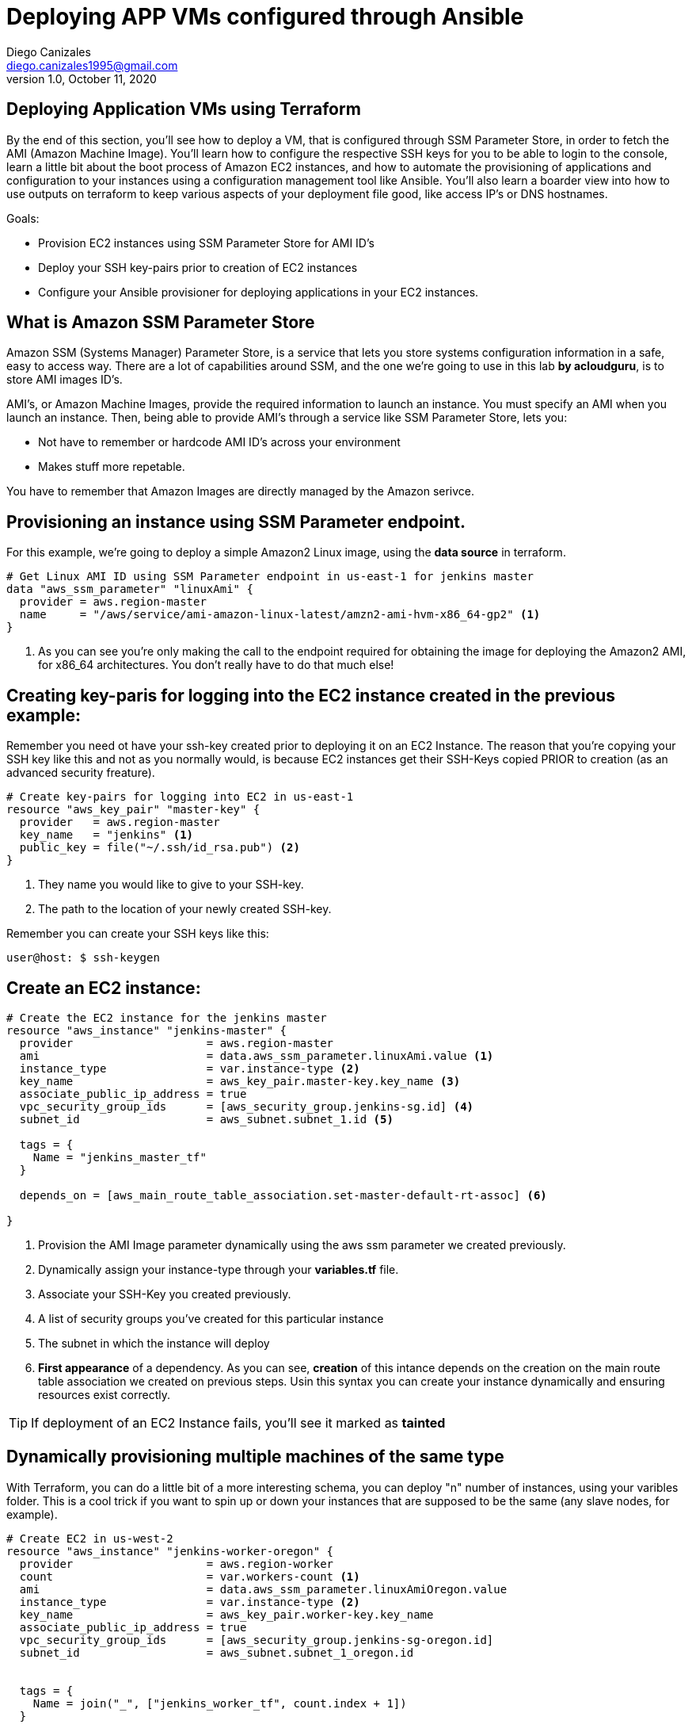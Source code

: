 

= Deploying APP VMs configured through Ansible
Diego Canizales <diego.canizales1995@gmail.com>
1.0, October 11, 2020


== Deploying Application VMs using Terraform

By the end of this section, you'll see how to deploy a VM, that is configured through SSM Parameter Store, in order to fetch the AMI (Amazon Machine Image). You'll learn how  to configure the respective SSH keys for you to be able to login to the console, learn a little bit about the boot process of Amazon EC2 instances, and how to automate the provisioning of applications and configuration to your instances using a configuration management tool like Ansible. You'll also learn a boarder view into how to use outputs on terraform to keep various aspects of your deployment file good, like access IP's or DNS hostnames.


Goals:

* Provision EC2 instances using SSM Parameter Store for AMI ID's
* Deploy your SSH key-pairs prior to creation of EC2 instances
* Configure your Ansible provisioner for deploying applications in your EC2 instances.


== What is Amazon SSM Parameter Store

Amazon SSM (Systems Manager) Parameter Store, is a service that lets you store systems configuration information in a safe, easy to access way. There are a lot of capabilities around SSM, and the one we're going to use in this lab *by acloudguru*, is to store AMI images ID's. 

AMI's, or Amazon Machine Images, provide the required information to launch an instance. You must specify an AMI when you launch an instance. Then, being able to provide AMI's through a service like SSM Parameter Store, lets you:

* Not have to remember or hardcode AMI ID's across your environment
* Makes stuff more repetable.


You have to remember that Amazon Images are directly managed by the Amazon serivce.


== Provisioning an instance using SSM Parameter endpoint.


For this example, we're going to deploy a simple Amazon2 Linux image, using the *data source* in terraform.



[source, HCL]
----
# Get Linux AMI ID using SSM Parameter endpoint in us-east-1 for jenkins master
data "aws_ssm_parameter" "linuxAmi" {
  provider = aws.region-master
  name     = "/aws/service/ami-amazon-linux-latest/amzn2-ami-hvm-x86_64-gp2" <1>
}
----
<1> As you can see you're only making the call to the endpoint required for obtaining the image for deploying the Amazon2 AMI, for x86_64 architectures. You don't really have to do that much else!



== Creating key-paris for logging into the EC2 instance created in the previous example:

Remember you need ot have your ssh-key created prior to deploying it on an EC2 Instance. The reason that you're copying your SSH key like this and not as you normally would, is because EC2 instances get their SSH-Keys copied PRIOR to creation (as an advanced security freature).


[source, HCL]
----
# Create key-pairs for logging into EC2 in us-east-1
resource "aws_key_pair" "master-key" {
  provider   = aws.region-master
  key_name   = "jenkins" <1>
  public_key = file("~/.ssh/id_rsa.pub") <2>
}
----

<1> They name you would like to give to your SSH-key.
<2> The path to the location of your newly created SSH-key.


Remember you can create your SSH keys like this:

    user@host: $ ssh-keygen


== Create an EC2 instance:

[source, HCL]
----
# Create the EC2 instance for the jenkins master
resource "aws_instance" "jenkins-master" {
  provider                    = aws.region-master
  ami                         = data.aws_ssm_parameter.linuxAmi.value <1>
  instance_type               = var.instance-type <2>
  key_name                    = aws_key_pair.master-key.key_name <3>
  associate_public_ip_address = true 
  vpc_security_group_ids      = [aws_security_group.jenkins-sg.id] <4>
  subnet_id                   = aws_subnet.subnet_1.id <5>

  tags = {
    Name = "jenkins_master_tf"
  }

  depends_on = [aws_main_route_table_association.set-master-default-rt-assoc] <6>

}
----

<1> Provision the AMI Image parameter dynamically using the aws ssm parameter we created previously.
<2> Dynamically assign your instance-type through your *variables.tf* file.
<3> Associate your SSH-Key you created previously.
<4> A list of security groups you've created for this particular instance
<5> The subnet in which the instance will deploy
<6> *First appearance* of a dependency. As you can see, *creation* of this intance depends on the creation on the main route table association we created on previous steps. Usin this syntax you can create your instance dynamically and ensuring resources exist correctly.


TIP:  If deployment of an EC2  Instance fails, you'll see it marked as *tainted*


== Dynamically provisioning multiple machines of the same type

With Terraform, you can do a little bit of a more interesting schema, you can deploy "n" number of instances, using your varibles folder. This is a cool trick if you want to spin up or down your instances that are supposed to be the same (any slave nodes, for example).

[source, HCL]
----
# Create EC2 in us-west-2
resource "aws_instance" "jenkins-worker-oregon" {
  provider                    = aws.region-worker
  count                       = var.workers-count <1>
  ami                         = data.aws_ssm_parameter.linuxAmiOregon.value
  instance_type               = var.instance-type <2>
  key_name                    = aws_key_pair.worker-key.key_name
  associate_public_ip_address = true
  vpc_security_group_ids      = [aws_security_group.jenkins-sg-oregon.id]
  subnet_id                   = aws_subnet.subnet_1_oregon.id


  tags = {
    Name = join("_", ["jenkins_worker_tf", count.index + 1])
  }

  depends_on = [aws_main_route_table_association.set-worker-default-rt-assoc, aws_instance.jenkins-master]
}
----

<1> You can set your count number in your variables.tf file:
<2> Notice how you set your instance-type in your variables.tf so you can have a good magement of your infra

[source, HCL]
----
## variables.tf

# Increase or decrese number of instances through environment variables
variable "workers-count" {
  type    = number
  default = 2 <1>
}

# For the instance type, used in the last two examples:
variable "instance-type" {
  type    = string
  default = "t3.micro"
}
----
<1> Each time you redeploy your infrastructure, you can now simply use this value for scaling up or down!




== Output the IP addresses of the instnaces

You can use Terraform output syntax to easily see information about your system, for example, IP Addresses of EC2 created instances.

For example, for a single resource, you can do something like this:
[source, HCL]
----
output "Jenkins-Main-Node-Public-IP" {
  value = aws_instance.jenkins-master.public_ip
}
----

So when you do

    user@host: $ terraform output

You'lle see the IP address of your EC2 instance:

    Jenkins-Main-Node-Public-IP: XXX.XXX.XXX.XXX

But what happens when you create a group of instances at the same time, and still want to retrieve this information in the same fashion? Answer: You use Terraform *for loops*.

[source, HCL]
----
output "Jenkins-Worker-Public-IPs" {
  value = {
    for instance in aws_instance.jenkins-worker-oregon :
    instance.id => instance.public_ip
  }
}
----

In this example, since we created a group of worker nodes, through Terraform, printing them individually would be impossible. With this sytnax you're going to be able to see all of the required information to log-in to your systems.


== Configuring Ansible as a provisioner, dynamically.


Now this is where the interesting part comes in:

If we have created two set of instances, one, a single master vm, and _N_ number of worker nodes, how are we supposed to feed that information into an ansible inventory so ansible-playbooks can automate deployment of configuration and packages? Interesting, huh.


Take into consideration that for your ansible inventory, you at least have to know your hostnames and ip addresses to work. Following the same example, you can configure a dynamic provisioner using the following pattern:

[source, HCL]
----
provisioner "local-exec" {
    command = <<EOF
aws --profile ${var.profile} ec2 wait instance-status-ok <1> --region ${var.region-worker} --instance-ids ${self.id} <2>
ansible-playbook --extra-vars 'passed_in_hosts=tag_Name_${self.tags.Name}' <3> ansible_templates/jenkins-workers-sample.yaml
EOF
  }
----

You can see that:

. It is waiting for the instance to become available (status-ok)
. It is retrieving the instance ids
. You're passing in extra variables to your ansible-playbook in the form of "passed_in_hosts=tag_Name + the name of the created ec2 instance" to the _jenkins-worker_ playbook.

But how is this even possible? We're going to have to modify our Ansible inventory to accept dynamically provisioned instances

[source, yaml]
----
plugin: aws_ec2

regions: 
  - us-east-1
  - us-west-2
# - us-east-2
# set strict to False    
# if True this will make invalid entries 
# a fatal error
strict: False

keyed_groups:
  #  each aws ec2 instance has it own instance tags. create  
  #  a tag variable from those tags for ansible to use. 
  #  if an EC2 tag:Name is acloudguru_machine, it'll be converted to the
  #  Ansible tag variable name as follows: tag_Name_acloudguru_machine
  # which can then be passed as a variable value for the host via -e flag
  - key: tags
    prefix: tag
  #
  # the following keyed groups are from the aws url:
  # https://docs.aws.amazon.com/cli/latest/reference/ec2/describe-instances.html#options   
  # below are some of the variable that can be used.  
  # an example for instance_type: 
  # aws_instance_type_t2_micro
  - key: architecture
    prefix: arch
  - key: tags.Applications
    separator: ''
  - key: instance_type
    prefix: aws_instance_type
  - key: placement.region
    prefix: aws_region
  - key: image_id
    prefix: aws_image
  - key: hypervisor
    prefix: aws_hypervisor
  - key: 'security_groups|json_query("[].group_id")'
    prefix: 'security_groups'

hostnames:
# a list in order of precedence for hostname variables.
# 
  - ip-address
  - dns-name
  - tag:Name
----


Then updating our Ansible configuration file to take that inventory in:

[source, yaml]
----
# Add this lines to your inventory file:
[defaults]
inventory          = ./ansible_templates/inventory_aws/tf_aws_ec2.yml
enable_plugins     = aws_ec2
interpreter_python = auto_silent
----


WARNING: Remember that Ansible works through Python3. Then you would have to install BOTO3, if you haven't done so, for this to work. Simply execute _pip3 install boto3 --user_ and you're good to go.



Now handling that extra variable in your playbook is going to be crutial for it to execute correctly. In this example, it is dynamically provisioning jq, using the *yum* module, to your newly created instance, _or instances_. That's cool right?

[source, yaml]
----
---
- hosts: "{{ passed_in_hosts }}"
  become: yes
  remote_user: ec2-user
  become_user: root
  tasks:
    - name: install jq, JSON parser
      yum: 
        name: jq
        state: present
----


*CHECKOUT THIS AMAZING REPO: https://github.com/linuxacademy/content-deploying-to-aws-ansible-terraform.git*
*I want it to be very clear I'm not the original author of this lab. I'm just making my notes to fully understand it and hopefully someone else will benefit from this too.*




